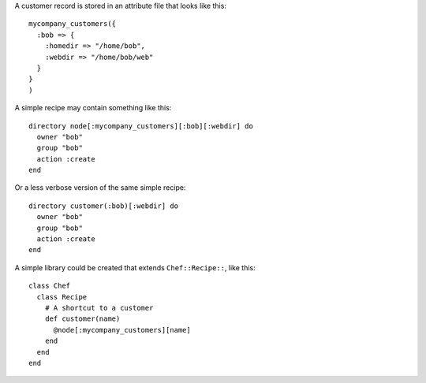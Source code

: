 .. This is an included how-to. 


A customer record is stored in an attribute file that looks like this::

   mycompany_customers({
     :bob => {
       :homedir => "/home/bob",
       :webdir => "/home/bob/web"
     }
   }
   )

A simple recipe may contain something like this::

   directory node[:mycompany_customers][:bob][:webdir] do
     owner "bob"
     group "bob"
     action :create
   end

Or a less verbose version of the same simple recipe::

   directory customer(:bob)[:webdir] do
     owner "bob"
     group "bob"
     action :create
   end

A simple library could be created that extends ``Chef::Recipe::``, like this::

   class Chef
     class Recipe    
       # A shortcut to a customer
       def customer(name)
         @node[:mycompany_customers][name]
       end
     end 
   end